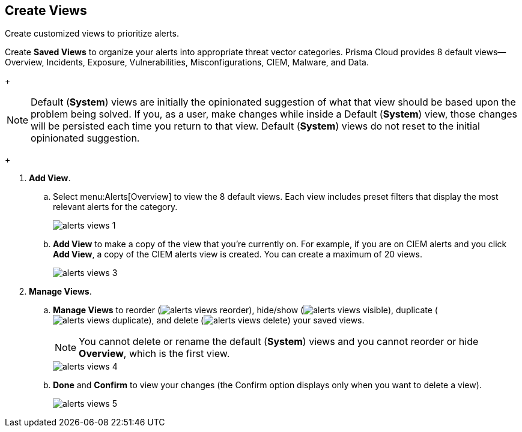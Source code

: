 :topic_type: task
[.task]
[#id7c53e13f-afbc-4f38-97dc-c9db1aa025ba]
== Create Views

Create customized views to prioritize alerts.

Create *Saved Views* to organize your alerts into appropriate threat vector categories. Prisma Cloud provides 8 default views—Overview, Incidents, Exposure, Vulnerabilities, Misconfigurations, CIEM, Malware, and Data.
+
[NOTE]
====
Default (*System*) views are initially the opinionated suggestion of what that view should be based upon the problem being solved. If you, as a user, make changes while inside a Default (*System*) view, those changes will be persisted each time you return to that view. Default (*System*) views do not reset to the initial opinionated suggestion.
====
+
[.procedure]
. *Add View*.

.. Select menu:Alerts[Overview] to view the 8 default views. Each view includes preset filters that display the most relevant alerts for the category.
+
image::alerts-views-1.png[scale=30]

.. *Add View* to make a copy of the view that you’re currently on. For example, if you are on CIEM alerts and you click *Add View*, a copy of the CIEM alerts view is created. You can create a maximum of 20 views.
+
image::alerts-views-3.png[scale=30]

. *Manage Views*.

.. *Manage Views* to reorder (image:alerts-views-reorder.png[scale=70]), hide/show (image:alerts-views-visible.png[scale=70]), duplicate (image:alerts-views-duplicate.png[scale=70]), and delete (image:alerts-views-delete.png[scale=70]) your saved views.
+
[NOTE]
====
You cannot delete or rename the default (*System*) views and you cannot reorder or hide *Overview*, which is the first view.
====
+
image::alerts-views-4.png[scale=40]

.. *Done* and *Confirm* to view your changes (the Confirm option displays only when you want to delete a view).
+
image::alerts-views-5.png[scale=30]
